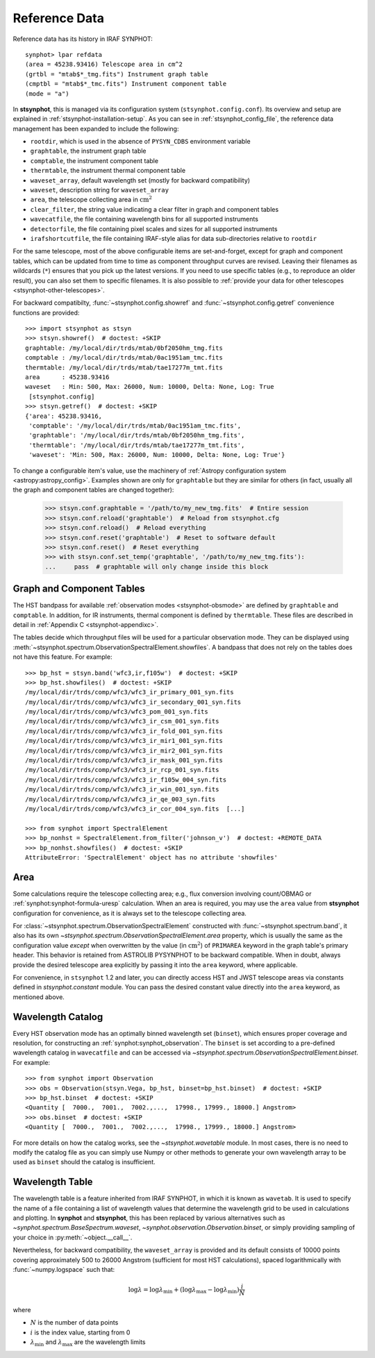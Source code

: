 .. _stsynphot-refdata:

Reference Data
==============

Reference data has its history in IRAF SYNPHOT::

    synphot> lpar refdata
    (area = 45238.93416) Telescope area in cm^2
    (grtbl = "mtab$*_tmg.fits") Instrument graph table
    (cmptbl = "mtab$*_tmc.fits") Instrument component table
    (mode = "a")

In **stsynphot**, this is managed via its configuration system
(``stsynphot.config.conf``). Its overview and setup are explained in
:ref:`stsynphot-installation-setup`. As you can see in
:ref:`stsynphot_config_file`, the reference data management has been expanded
to include the following:

* ``rootdir``, which is used in the absence of ``PYSYN_CDBS`` environment
  variable
* ``graphtable``, the instrument graph table
* ``comptable``, the instrument component table
* ``thermtable``, the instrument thermal component table
* ``waveset_array``, default wavelength set (mostly for backward compatibility)
* ``waveset``, description string for ``waveset_array``
* ``area``, the telescope collecting area in :math:`\text{cm}^{2}`
* ``clear_filter``, the string value indicating a clear filter in graph and
  component tables
* ``wavecatfile``, the file containing wavelength bins for all supported
  instruments
* ``detectorfile``, the file containing pixel scales and sizes for all
  supported instruments
* ``irafshortcutfile``, the file containing IRAF-style alias for data
  sub-directories relative to ``rootdir``

For the same telescope, most of the above configurable items are
set-and-forget, except for graph and component tables, which can be updated
from time to time as component throughput curves are revised. Leaving their
filenames as wildcards (``*``) ensures that you pick up the latest versions.
If you need to use specific tables (e.g., to reproduce an older result), you
can also set them to specific filenames. It is also possible to
:ref:`provide your data for other telescopes <stsynphot-other-telescopes>`.

For backward compatibilty, :func:`~stsynphot.config.showref` and
:func:`~stsynphot.config.getref` convenience functions are provided::

    >>> import stsynphot as stsyn
    >>> stsyn.showref()  # doctest: +SKIP
    graphtable: /my/local/dir/trds/mtab/0bf2050hm_tmg.fits
    comptable : /my/local/dir/trds/mtab/0ac1951am_tmc.fits
    thermtable: /my/local/dir/trds/mtab/tae17277m_tmt.fits
    area      : 45238.93416
    waveset   : Min: 500, Max: 26000, Num: 10000, Delta: None, Log: True
     [stsynphot.config]
    >>> stsyn.getref()  # doctest: +SKIP
    {'area': 45238.93416,
     'comptable': '/my/local/dir/trds/mtab/0ac1951am_tmc.fits',
     'graphtable': '/my/local/dir/trds/mtab/0bf2050hm_tmg.fits',
     'thermtable': '/my/local/dir/trds/mtab/tae17277m_tmt.fits',
     'waveset': 'Min: 500, Max: 26000, Num: 10000, Delta: None, Log: True'}

To change a configurable item's value, use the machinery of
:ref:`Astropy configuration system <astropy:astropy_config>`.
Examples shown are only for ``graphtable`` but they are similar for others
(in fact, usually all the graph and component tables are changed together):

    >>> stsyn.conf.graphtable = '/path/to/my_new_tmg.fits'  # Entire session
    >>> stsyn.conf.reload('graphtable')  # Reload from stsynphot.cfg
    >>> stsyn.conf.reload()  # Reload everything
    >>> stsyn.conf.reset('graphtable')  # Reset to software default
    >>> stsyn.conf.reset()  # Reset everything
    >>> with stsyn.conf.set_temp('graphtable', '/path/to/my_new_tmg.fits'):
    ...     pass  # graphtable will only change inside this block


.. _refdata-graph-comp-tab:

Graph and Component Tables
--------------------------

The HST bandpass for available :ref:`observation modes <stsynphot-obsmode>`
are defined by ``graphtable`` and ``comptable``. In addition, for IR
instruments, thermal component is defined by ``thermtable``. These files are
described in detail in :ref:`Appendix C <stsynphot-appendixc>`.

The tables decide which throughput files will be used for a particular
observation mode. They can be displayed using
:meth:`~stsynphot.spectrum.ObservationSpectralElement.showfiles`.
A bandpass that does not rely on the tables does not have this feature.
For example::

    >>> bp_hst = stsyn.band('wfc3,ir,f105w')  # doctest: +SKIP
    >>> bp_hst.showfiles()  # doctest: +SKIP
    /my/local/dir/trds/comp/wfc3/wfc3_ir_primary_001_syn.fits
    /my/local/dir/trds/comp/wfc3/wfc3_ir_secondary_001_syn.fits
    /my/local/dir/trds/comp/wfc3/wfc3_pom_001_syn.fits
    /my/local/dir/trds/comp/wfc3/wfc3_ir_csm_001_syn.fits
    /my/local/dir/trds/comp/wfc3/wfc3_ir_fold_001_syn.fits
    /my/local/dir/trds/comp/wfc3/wfc3_ir_mir1_001_syn.fits
    /my/local/dir/trds/comp/wfc3/wfc3_ir_mir2_001_syn.fits
    /my/local/dir/trds/comp/wfc3/wfc3_ir_mask_001_syn.fits
    /my/local/dir/trds/comp/wfc3/wfc3_ir_rcp_001_syn.fits
    /my/local/dir/trds/comp/wfc3/wfc3_ir_f105w_004_syn.fits
    /my/local/dir/trds/comp/wfc3/wfc3_ir_win_001_syn.fits
    /my/local/dir/trds/comp/wfc3/wfc3_ir_qe_003_syn.fits
    /my/local/dir/trds/comp/wfc3/wfc3_ir_cor_004_syn.fits  [...]

    >>> from synphot import SpectralElement
    >>> bp_nonhst = SpectralElement.from_filter('johnson_v')  # doctest: +REMOTE_DATA
    >>> bp_nonhst.showfiles()  # doctest: +SKIP
    AttributeError: 'SpectralElement' object has no attribute 'showfiles'


.. _stsynphot-area:

Area
----

Some calculations require the telescope collecting area; e.g., flux conversion
involving count/OBMAG or :ref:`synphot:synphot-formula-uresp` calculation.
When an area is required, you may use the ``area`` value from **stsynphot**
configuration for convenience, as it is always set to the telescope collecting
area.

For :class:`~stsynphot.spectrum.ObservationSpectralElement` constructed
with :func:`~stsynphot.spectrum.band`, it also has its own
`~stsynphot.spectrum.ObservationSpectralElement.area` property, which is
usually the same as the configuration value *except* when overwritten by the
value (in :math:`\text{cm}^{2}`) of ``PRIMAREA`` keyword in the graph table's
primary header. This behavior is retained from ASTROLIB PYSYNPHOT to be
backward compatible. When in doubt, always provide the desired telescope area
explicitly by passing it into the ``area`` keyword, where applicable.

For convenience, in ``stsynphot`` 1.2 and later, you can directly access
HST and JWST telescope areas via constants defined in `stsynphot.constant`
module. You can pass the desired constant value directly into the ``area``
keyword, as mentioned above.

.. _refdata-wavecatfile:

Wavelength Catalog
------------------

Every HST observation mode has an optimally binned wavelength set (``binset``),
which ensures proper coverage and resolution, for constructing an
:ref:`synphot:synphot_observation`. The ``binset`` is set according to a
pre-defined wavelength catalog in ``wavecatfile`` and can be accessed via
`~stsynphot.spectrum.ObservationSpectralElement.binset`. For example::

    >>> from synphot import Observation
    >>> obs = Observation(stsyn.Vega, bp_hst, binset=bp_hst.binset)  # doctest: +SKIP
    >>> bp_hst.binset  # doctest: +SKIP
    <Quantity [  7000.,  7001.,  7002.,...,  17998., 17999., 18000.] Angstrom>
    >>> obs.binset  # doctest: +SKIP
    <Quantity [  7000.,  7001.,  7002.,...,  17998., 17999., 18000.] Angstrom>

For more details on how the catalog works, see the `~stsynphot.wavetable`
module. In most cases, there is no need to modify the catalog file as you can
simply use Numpy or other methods to generate your own wavelength array to be
used as ``binset`` should the catalog is insufficient.


.. _stsynphot-wavelength-table:

Wavelength Table
----------------

The wavelength table is a feature inherited from IRAF SYNPHOT, in which it is
known as ``wavetab``. It is used to specify the name of a file containing
a list of wavelength values that determine the wavelength grid to be used in
calculations and plotting. In **synphot** and **stsynphot**, this has been
replaced by various alternatives such as
`~synphot.spectrum.BaseSpectrum.waveset`,
`~synphot.observation.Observation.binset`, or simply providing sampling of
your choice in :py:meth:`~object.__call__`.

Nevertheless, for backward compatibility, the ``waveset_array`` is provided
and its default consists of 10000 points covering approximately 500 to 26000
Angstrom (sufficient for most HST calculations), spaced logarithmically with
:func:`~numpy.logspace` such that:

.. math::

    \log \lambda = \log \lambda_{\text{min}} + (\log \lambda_{\text{max}} - \log \lambda_{\text{min}}) \frac{i}{N}

where

* :math:`N` is the number of data points
* :math:`i` is the index value, starting from 0
* :math:`\lambda_{\text{min}}` and :math:`\lambda_{\text{max}}` are the
  wavelength limits
